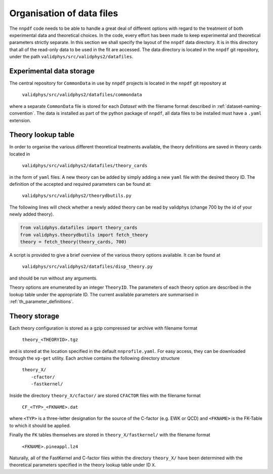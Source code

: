 .. _org_data_files:

==========================
Organisation of data files
==========================

The ``nnpdf`` code needs to be able to handle a great deal of different
options with regard to the treatment of both experimental data and theoretical
choices. In the code, every effort has been made to keep experimental and
theoretical parameters strictly separate.
In this section we shall specify the layout of the ``nnpdf`` data
directory. It is in this directory that all of the read-only data to be used in
the fit are accessed. The data directory is located in the ``nnpdf`` git
repository, under the path ``validphys/src/validphys2/datafiles``.

Experimental data storage
=========================

The central repository for ``CommonData`` in use by ``nnpdf`` projects is
located in the ``nnpdf`` git repository at

	``validphys/src/validphys2/datafiles/commondata``

where a separate ``CommonData`` file is stored for each *Dataset* with the
filename format described in :ref:`dataset-naming-convention`.
The data is installed as part of the python package of ``nnpdf``,
all data files to be installed must have a ``.yaml`` extension.


Theory lookup table
===================

In order to organise the various different theoretical treatments available,
the theory definitions are saved in theory cards located in

	``validphys/src/validphys2/datafiles/theory_cards``

in the form of ``yaml`` files. A new theory can be added by simply adding a new
``yaml`` file with the desired theory ID. The definition of the accepted and required parameters
can be found at:

	``validphys/src/validphys2/theorydbutils.py``

The following lines will check whether a newly added theory can be read by validphys
(change 700 by the id of your newly added theory).

..  code-block:: python
    
    from validphys.datafiles import theory_cards
    from validphys.theorydbutils import fetch_theory
    theory = fetch_theory(theory_cards, 700)

A script is provided to
give a brief overview of the various theory options available. It can be found
at

	``validphys/src/validphys2/datafiles/disp_theory.py``

and should be run without any arguments.

Theory options are enumerated by an integer ``TheoryID``. The parameters of
each theory option are described in the lookup table under the appropriate ID.
The current available parameters are summarised in :ref:`th_parameter_definitions`.

Theory storage
==============

Each theory configuration is stored as a gzip compressed tar archive with
filename format

	``theory_<THEORYID>.tgz``

and is stored at the location specified in the default ``nnprofile.yaml``. For easy
access, they can be downloaded through the ``vp-get`` utility.  Each archive
contains the following directory structure

	| ``theory_X/``
	|	``-cfactor/``
	|	``-fastkernel/``

Inside the directory ``theory_X/cfactor/`` are stored ``CFACTOR`` files
with the filename format

	``CF_<TYP>_<FKNAME>.dat``

where ``<TYP>`` is a three-letter designation for the source of the C-factor
(e.g. EWK or QCD) and ``<FKNAME>`` is the FK-Table to which it should be applied.

Finally the ``FK`` tables themselves are stored in ``theory_X/fastkernel/``
with the filename format

	``<FKNAME>.pineappl.lz4``

Naturally, all of the FastKernel and C-factor files within the directory
``theory_X/`` have been determined with the theoretical parameters specified in
the theory lookup table under ID ``X``.

